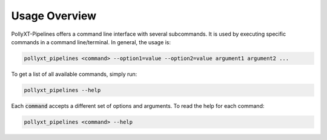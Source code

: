 **************
Usage Overview
**************

PollyXT-Pipelines offers a command line interface with several subcommands. It is used by executing specific commands in a
command line/terminal. In general, the usage is:

.. code-block:: sh

  pollyxt_pipelines <command> --option1=value --option2=value argument1 argument2 ...

To get a list of all available commands, simply run:

.. code-block:: sh

  pollyxt_pipelines --help

Each :code:`command` accepts a different set of options and arguments. To read the help for each command:

.. code-block:: sh

  pollyxt_pipelines <command> --help